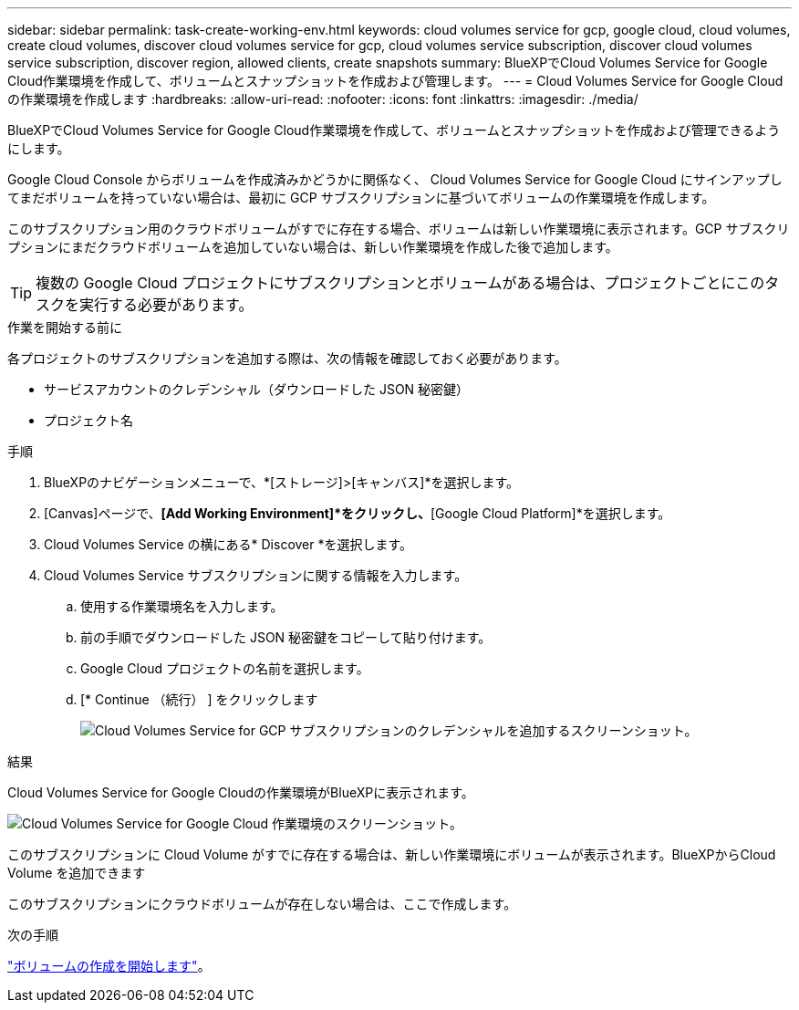 ---
sidebar: sidebar 
permalink: task-create-working-env.html 
keywords: cloud volumes service for gcp, google cloud, cloud volumes, create cloud volumes, discover cloud volumes service for gcp, cloud volumes service subscription, discover cloud volumes service subscription, discover region, allowed clients, create snapshots 
summary: BlueXPでCloud Volumes Service for Google Cloud作業環境を作成して、ボリュームとスナップショットを作成および管理します。 
---
= Cloud Volumes Service for Google Cloud の作業環境を作成します
:hardbreaks:
:allow-uri-read: 
:nofooter: 
:icons: font
:linkattrs: 
:imagesdir: ./media/


[role="lead"]
BlueXPでCloud Volumes Service for Google Cloud作業環境を作成して、ボリュームとスナップショットを作成および管理できるようにします。

Google Cloud Console からボリュームを作成済みかどうかに関係なく、 Cloud Volumes Service for Google Cloud にサインアップしてまだボリュームを持っていない場合は、最初に GCP サブスクリプションに基づいてボリュームの作業環境を作成します。

このサブスクリプション用のクラウドボリュームがすでに存在する場合、ボリュームは新しい作業環境に表示されます。GCP サブスクリプションにまだクラウドボリュームを追加していない場合は、新しい作業環境を作成した後で追加します。


TIP: 複数の Google Cloud プロジェクトにサブスクリプションとボリュームがある場合は、プロジェクトごとにこのタスクを実行する必要があります。

.作業を開始する前に
各プロジェクトのサブスクリプションを追加する際は、次の情報を確認しておく必要があります。

* サービスアカウントのクレデンシャル（ダウンロードした JSON 秘密鍵）
* プロジェクト名


.手順
. BlueXPのナビゲーションメニューで、*[ストレージ]>[キャンバス]*を選択します。
. [Canvas]ページで、*[Add Working Environment]*をクリックし、*[Google Cloud Platform]*を選択します。
. Cloud Volumes Service の横にある* Discover *を選択します。
. Cloud Volumes Service サブスクリプションに関する情報を入力します。
+
.. 使用する作業環境名を入力します。
.. 前の手順でダウンロードした JSON 秘密鍵をコピーして貼り付けます。
.. Google Cloud プロジェクトの名前を選択します。
.. [* Continue （続行） ] をクリックします
+
image:screenshot_add_cvs_gcp_credentials.png["Cloud Volumes Service for GCP サブスクリプションのクレデンシャルを追加するスクリーンショット。"]





.結果
Cloud Volumes Service for Google Cloudの作業環境がBlueXPに表示されます。

image:screenshot_cvs_gcp_cloud.png["Cloud Volumes Service for Google Cloud 作業環境のスクリーンショット。"]

このサブスクリプションに Cloud Volume がすでに存在する場合は、新しい作業環境にボリュームが表示されます。BlueXPからCloud Volume を追加できます

このサブスクリプションにクラウドボリュームが存在しない場合は、ここで作成します。

.次の手順
link:task-create-volumes.html["ボリュームの作成を開始します"]。
